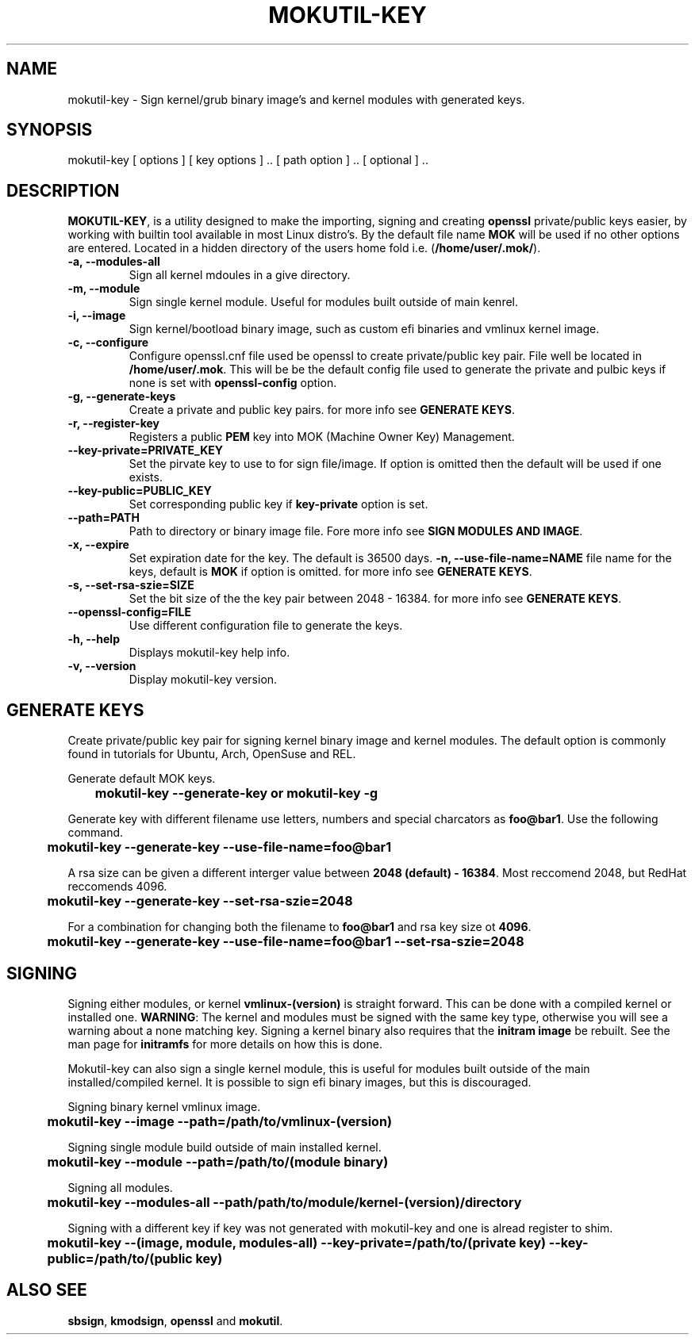 '\" t
.\"     Title: mokutil-key
.\"    Author: Michael L. Schaecher
.\"  Homepage: <https://github.com/mschaecher78/mokutil-key/>
.\"      Date: 23\ \&May\ \&2020
.\"    Manual: mokutil-key
.\"    Source: mokutil-key 1.41.0
.\"  Language: English
.\"
.TH "MOKUTIL-KEY" "1" "26\ \&August\ \&2020"
.\"
.SH "NAME"
.PP
mokutil-key \- Sign kernel/grub binary image's and kernel modules with generated keys.
.SH SYNOPSIS
.PP
mokutil-key [ options ] [ key options ] .. [ path option ] .. [ optional ] ..
.SH DESCRIPTION
.PP
\fBMOKUTIL-KEY\fR,
is a utility designed to make the importing, signing and creating \fBopenssl\fR private/public keys easier, by
working with builtin tool available in most Linux distro's. By the default file name \fBMOK\fR will be used if
no other options are entered. Located in a hidden directory of the users home fold i.e. (\fB/home/user/.mok/\fR).
.PP
.TP
\fB-a, --modules-all\fR
Sign all kernel mdoules in a give directory.
.TP
\fB-m, --module\fR
Sign single kernel module. Useful for modules built outside of main kenrel.
.TP
\fB-i, --image\fR
Sign kernel/bootload binary image, such as custom efi binaries and vmlinux kernel image.
.TP
\fB-c, --configure\fR
Configure openssl.cnf file used be openssl to create private/public key pair. File well be located in
\fB/home/user/.mok\fR. This will be be the default config file used to generate the private and pulbic
keys if none is set with \fBopenssl-config\fR option.
.TP
\fB-g, --generate-keys\fR
Create a private and public key pairs. for more info see \fBGENERATE KEYS\fR.
.TP
\fB-r, --register-key\fR
Registers a public \fBPEM\fR key into MOK (Machine Owner Key) Management.
.TP
\fB--key-private=PRIVATE_KEY\fR
Set the pirvate key to use to for sign file/image. If option is omitted then the default will be used if one exists.
.TP
\fB--key-public=PUBLIC_KEY\fR
Set corresponding public key if \fBkey-private\fR option is set.
.TP
\fB--path=PATH\fR
Path to directory or binary image file. Fore more info see \fBSIGN MODULES AND IMAGE\fR.
.TP
\fB-x, --expire\fR
Set expiration date for the key. The default is 36500 days.
\fB-n, --use-file-name=NAME\fR
file name for the keys, default is \fBMOK\fR if option is omitted. for more info see \fBGENERATE KEYS\fR.
.TP
\fB-s, --set-rsa-szie=SIZE\fR
Set the bit size of the the key pair between 2048 - 16384. for more info see \fBGENERATE KEYS\fR.
.TP
\fB--openssl-config=FILE\fR
Use different configuration file to generate the keys.
.TP
\fB-h, --help\fR
Displays mokutil-key help info.
.TP
\fB-v, --version\fR
Display mokutil-key version.
.PP
.SH GENERATE KEYS
Create private/public key pair for signing kernel binary image and kernel modules. The default option is commonly
found in tutorials for Ubuntu, Arch, OpenSuse and REL.
.PP
Generate default MOK keys.
.PP
\fB	mokutil-key --generate-key or mokutil-key -g\fR
.PP
Generate key with different filename use letters, numbers and special charcators as \fBfoo@bar1\fR. Use the
following command.
.PP
\fB	mokutil-key --generate-key --use-file-name=foo@bar1\fR
.PP
A rsa size can be given a different interger value between \fB2048 (default) - 16384\fR. Most reccomend 2048, but RedHat
reccomends 4096.
.PP
\fB	mokutil-key --generate-key --set-rsa-szie=2048\fR
.PP
For a combination for changing both the filename to \fBfoo@bar1\fR and rsa key size ot \fB4096\fR.
.PP
\fB	mokutil-key --generate-key --use-file-name=foo@bar1 --set-rsa-szie=2048\fR
.SH SIGNING
.PP
Signing either modules, or kernel \fBvmlinux-(version)\fR is straight forward. This can be done with a compiled kernel
or installed one. \fBWARNING\fR: The kernel and modules must be signed with the same key type, otherwise you will
see a warning about a none matching key. Signing a kernel binary also requires that the \fBinitram image\fR be rebuilt.
See the man page for \fBinitramfs\fR for more details on how this is done.
.PP
Mokutil-key can also sign a single kernel module, this is useful for modules built outside of the main installed/compiled
kernel. It is possible to sign efi binary images, but this is discouraged.
.PP
Signing binary kernel vmlinux image.
.PP
\fB	mokutil-key --image --path=/path/to/vmlinux-(version)\fR
.PP
Signing single module build outside of main installed kernel.
.PP
\fB	mokutil-key --module --path=/path/to/(module binary)\fR
.PP
Signing all modules.
.PP
\fB	mokutil-key --modules-all --path/path/to/module/kernel-(version)/directory
.PP
Signing with a different key if key was not generated with mokutil-key and one is alread register to shim.
.PP
\fB	mokutil-key --(image, module, modules-all) --key-private=/path/to/(private key) --key-public=/path/to/(public key)
.PP
.SH ALSO SEE
.PP
\fBsbsign\fR,
\fBkmodsign\fR,
\fBopenssl\fR and
\fBmokutil\fR.
